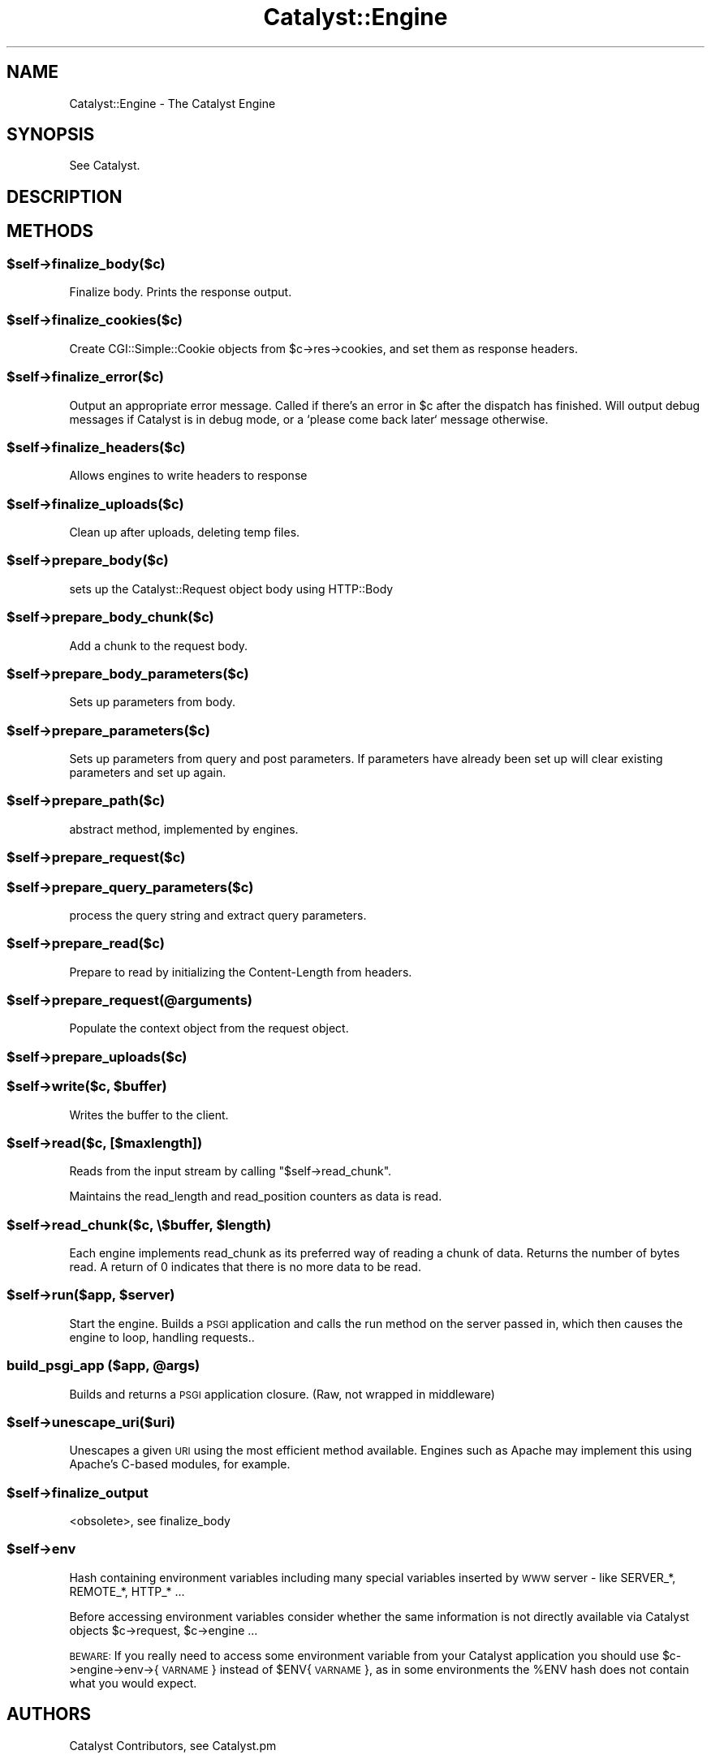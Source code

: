 .\" Automatically generated by Pod::Man 2.25 (Pod::Simple 3.20)
.\"
.\" Standard preamble:
.\" ========================================================================
.de Sp \" Vertical space (when we can't use .PP)
.if t .sp .5v
.if n .sp
..
.de Vb \" Begin verbatim text
.ft CW
.nf
.ne \\$1
..
.de Ve \" End verbatim text
.ft R
.fi
..
.\" Set up some character translations and predefined strings.  \*(-- will
.\" give an unbreakable dash, \*(PI will give pi, \*(L" will give a left
.\" double quote, and \*(R" will give a right double quote.  \*(C+ will
.\" give a nicer C++.  Capital omega is used to do unbreakable dashes and
.\" therefore won't be available.  \*(C` and \*(C' expand to `' in nroff,
.\" nothing in troff, for use with C<>.
.tr \(*W-
.ds C+ C\v'-.1v'\h'-1p'\s-2+\h'-1p'+\s0\v'.1v'\h'-1p'
.ie n \{\
.    ds -- \(*W-
.    ds PI pi
.    if (\n(.H=4u)&(1m=24u) .ds -- \(*W\h'-12u'\(*W\h'-12u'-\" diablo 10 pitch
.    if (\n(.H=4u)&(1m=20u) .ds -- \(*W\h'-12u'\(*W\h'-8u'-\"  diablo 12 pitch
.    ds L" ""
.    ds R" ""
.    ds C` ""
.    ds C' ""
'br\}
.el\{\
.    ds -- \|\(em\|
.    ds PI \(*p
.    ds L" ``
.    ds R" ''
'br\}
.\"
.\" Escape single quotes in literal strings from groff's Unicode transform.
.ie \n(.g .ds Aq \(aq
.el       .ds Aq '
.\"
.\" If the F register is turned on, we'll generate index entries on stderr for
.\" titles (.TH), headers (.SH), subsections (.SS), items (.Ip), and index
.\" entries marked with X<> in POD.  Of course, you'll have to process the
.\" output yourself in some meaningful fashion.
.ie \nF \{\
.    de IX
.    tm Index:\\$1\t\\n%\t"\\$2"
..
.    nr % 0
.    rr F
.\}
.el \{\
.    de IX
..
.\}
.\"
.\" Accent mark definitions (@(#)ms.acc 1.5 88/02/08 SMI; from UCB 4.2).
.\" Fear.  Run.  Save yourself.  No user-serviceable parts.
.    \" fudge factors for nroff and troff
.if n \{\
.    ds #H 0
.    ds #V .8m
.    ds #F .3m
.    ds #[ \f1
.    ds #] \fP
.\}
.if t \{\
.    ds #H ((1u-(\\\\n(.fu%2u))*.13m)
.    ds #V .6m
.    ds #F 0
.    ds #[ \&
.    ds #] \&
.\}
.    \" simple accents for nroff and troff
.if n \{\
.    ds ' \&
.    ds ` \&
.    ds ^ \&
.    ds , \&
.    ds ~ ~
.    ds /
.\}
.if t \{\
.    ds ' \\k:\h'-(\\n(.wu*8/10-\*(#H)'\'\h"|\\n:u"
.    ds ` \\k:\h'-(\\n(.wu*8/10-\*(#H)'\`\h'|\\n:u'
.    ds ^ \\k:\h'-(\\n(.wu*10/11-\*(#H)'^\h'|\\n:u'
.    ds , \\k:\h'-(\\n(.wu*8/10)',\h'|\\n:u'
.    ds ~ \\k:\h'-(\\n(.wu-\*(#H-.1m)'~\h'|\\n:u'
.    ds / \\k:\h'-(\\n(.wu*8/10-\*(#H)'\z\(sl\h'|\\n:u'
.\}
.    \" troff and (daisy-wheel) nroff accents
.ds : \\k:\h'-(\\n(.wu*8/10-\*(#H+.1m+\*(#F)'\v'-\*(#V'\z.\h'.2m+\*(#F'.\h'|\\n:u'\v'\*(#V'
.ds 8 \h'\*(#H'\(*b\h'-\*(#H'
.ds o \\k:\h'-(\\n(.wu+\w'\(de'u-\*(#H)/2u'\v'-.3n'\*(#[\z\(de\v'.3n'\h'|\\n:u'\*(#]
.ds d- \h'\*(#H'\(pd\h'-\w'~'u'\v'-.25m'\f2\(hy\fP\v'.25m'\h'-\*(#H'
.ds D- D\\k:\h'-\w'D'u'\v'-.11m'\z\(hy\v'.11m'\h'|\\n:u'
.ds th \*(#[\v'.3m'\s+1I\s-1\v'-.3m'\h'-(\w'I'u*2/3)'\s-1o\s+1\*(#]
.ds Th \*(#[\s+2I\s-2\h'-\w'I'u*3/5'\v'-.3m'o\v'.3m'\*(#]
.ds ae a\h'-(\w'a'u*4/10)'e
.ds Ae A\h'-(\w'A'u*4/10)'E
.    \" corrections for vroff
.if v .ds ~ \\k:\h'-(\\n(.wu*9/10-\*(#H)'\s-2\u~\d\s+2\h'|\\n:u'
.if v .ds ^ \\k:\h'-(\\n(.wu*10/11-\*(#H)'\v'-.4m'^\v'.4m'\h'|\\n:u'
.    \" for low resolution devices (crt and lpr)
.if \n(.H>23 .if \n(.V>19 \
\{\
.    ds : e
.    ds 8 ss
.    ds o a
.    ds d- d\h'-1'\(ga
.    ds D- D\h'-1'\(hy
.    ds th \o'bp'
.    ds Th \o'LP'
.    ds ae ae
.    ds Ae AE
.\}
.rm #[ #] #H #V #F C
.\" ========================================================================
.\"
.IX Title "Catalyst::Engine 3"
.TH Catalyst::Engine 3 "2012-08-16" "perl v5.16.0" "User Contributed Perl Documentation"
.\" For nroff, turn off justification.  Always turn off hyphenation; it makes
.\" way too many mistakes in technical documents.
.if n .ad l
.nh
.SH "NAME"
Catalyst::Engine \- The Catalyst Engine
.SH "SYNOPSIS"
.IX Header "SYNOPSIS"
See Catalyst.
.SH "DESCRIPTION"
.IX Header "DESCRIPTION"
.SH "METHODS"
.IX Header "METHODS"
.ie n .SS "$self\->finalize_body($c)"
.el .SS "\f(CW$self\fP\->finalize_body($c)"
.IX Subsection "$self->finalize_body($c)"
Finalize body.  Prints the response output.
.ie n .SS "$self\->finalize_cookies($c)"
.el .SS "\f(CW$self\fP\->finalize_cookies($c)"
.IX Subsection "$self->finalize_cookies($c)"
Create CGI::Simple::Cookie objects from \f(CW$c\fR\->res\->cookies, and set them as
response headers.
.ie n .SS "$self\->finalize_error($c)"
.el .SS "\f(CW$self\fP\->finalize_error($c)"
.IX Subsection "$self->finalize_error($c)"
Output an appropriate error message. Called if there's an error in \f(CW$c\fR
after the dispatch has finished. Will output debug messages if Catalyst
is in debug mode, or a `please come back later` message otherwise.
.ie n .SS "$self\->finalize_headers($c)"
.el .SS "\f(CW$self\fP\->finalize_headers($c)"
.IX Subsection "$self->finalize_headers($c)"
Allows engines to write headers to response
.ie n .SS "$self\->finalize_uploads($c)"
.el .SS "\f(CW$self\fP\->finalize_uploads($c)"
.IX Subsection "$self->finalize_uploads($c)"
Clean up after uploads, deleting temp files.
.ie n .SS "$self\->prepare_body($c)"
.el .SS "\f(CW$self\fP\->prepare_body($c)"
.IX Subsection "$self->prepare_body($c)"
sets up the Catalyst::Request object body using HTTP::Body
.ie n .SS "$self\->prepare_body_chunk($c)"
.el .SS "\f(CW$self\fP\->prepare_body_chunk($c)"
.IX Subsection "$self->prepare_body_chunk($c)"
Add a chunk to the request body.
.ie n .SS "$self\->prepare_body_parameters($c)"
.el .SS "\f(CW$self\fP\->prepare_body_parameters($c)"
.IX Subsection "$self->prepare_body_parameters($c)"
Sets up parameters from body.
.ie n .SS "$self\->prepare_parameters($c)"
.el .SS "\f(CW$self\fP\->prepare_parameters($c)"
.IX Subsection "$self->prepare_parameters($c)"
Sets up parameters from query and post parameters.
If parameters have already been set up will clear
existing parameters and set up again.
.ie n .SS "$self\->prepare_path($c)"
.el .SS "\f(CW$self\fP\->prepare_path($c)"
.IX Subsection "$self->prepare_path($c)"
abstract method, implemented by engines.
.ie n .SS "$self\->prepare_request($c)"
.el .SS "\f(CW$self\fP\->prepare_request($c)"
.IX Subsection "$self->prepare_request($c)"
.ie n .SS "$self\->prepare_query_parameters($c)"
.el .SS "\f(CW$self\fP\->prepare_query_parameters($c)"
.IX Subsection "$self->prepare_query_parameters($c)"
process the query string and extract query parameters.
.ie n .SS "$self\->prepare_read($c)"
.el .SS "\f(CW$self\fP\->prepare_read($c)"
.IX Subsection "$self->prepare_read($c)"
Prepare to read by initializing the Content-Length from headers.
.ie n .SS "$self\->prepare_request(@arguments)"
.el .SS "\f(CW$self\fP\->prepare_request(@arguments)"
.IX Subsection "$self->prepare_request(@arguments)"
Populate the context object from the request object.
.ie n .SS "$self\->prepare_uploads($c)"
.el .SS "\f(CW$self\fP\->prepare_uploads($c)"
.IX Subsection "$self->prepare_uploads($c)"
.ie n .SS "$self\->write($c, $buffer)"
.el .SS "\f(CW$self\fP\->write($c, \f(CW$buffer\fP)"
.IX Subsection "$self->write($c, $buffer)"
Writes the buffer to the client.
.ie n .SS "$self\->read($c, [$maxlength])"
.el .SS "\f(CW$self\fP\->read($c, [$maxlength])"
.IX Subsection "$self->read($c, [$maxlength])"
Reads from the input stream by calling \f(CW\*(C`$self\->read_chunk\*(C'\fR.
.PP
Maintains the read_length and read_position counters as data is read.
.ie n .SS "$self\->read_chunk($c, \e$buffer, $length)"
.el .SS "\f(CW$self\fP\->read_chunk($c, \e$buffer, \f(CW$length\fP)"
.IX Subsection "$self->read_chunk($c, $buffer, $length)"
Each engine implements read_chunk as its preferred way of reading a chunk
of data. Returns the number of bytes read. A return of 0 indicates that
there is no more data to be read.
.ie n .SS "$self\->run($app, $server)"
.el .SS "\f(CW$self\fP\->run($app, \f(CW$server\fP)"
.IX Subsection "$self->run($app, $server)"
Start the engine. Builds a \s-1PSGI\s0 application and calls the
run method on the server passed in, which then causes the
engine to loop, handling requests..
.ie n .SS "build_psgi_app ($app, @args)"
.el .SS "build_psgi_app ($app, \f(CW@args\fP)"
.IX Subsection "build_psgi_app ($app, @args)"
Builds and returns a \s-1PSGI\s0 application closure. (Raw, not wrapped in middleware)
.ie n .SS "$self\->unescape_uri($uri)"
.el .SS "\f(CW$self\fP\->unescape_uri($uri)"
.IX Subsection "$self->unescape_uri($uri)"
Unescapes a given \s-1URI\s0 using the most efficient method available.  Engines such
as Apache may implement this using Apache's C\-based modules, for example.
.ie n .SS "$self\->finalize_output"
.el .SS "\f(CW$self\fP\->finalize_output"
.IX Subsection "$self->finalize_output"
<obsolete>, see finalize_body
.ie n .SS "$self\->env"
.el .SS "\f(CW$self\fP\->env"
.IX Subsection "$self->env"
Hash containing environment variables including many special variables inserted
by \s-1WWW\s0 server \- like SERVER_*, REMOTE_*, HTTP_* ...
.PP
Before accessing environment variables consider whether the same information is
not directly available via Catalyst objects \f(CW$c\fR\->request, \f(CW$c\fR\->engine ...
.PP
\&\s-1BEWARE:\s0 If you really need to access some environment variable from your Catalyst
application you should use \f(CW$c\fR\->engine\->env\->{\s-1VARNAME\s0} instead of \f(CW$ENV\fR{\s-1VARNAME\s0},
as in some environments the \f(CW%ENV\fR hash does not contain what you would expect.
.SH "AUTHORS"
.IX Header "AUTHORS"
Catalyst Contributors, see Catalyst.pm
.SH "COPYRIGHT"
.IX Header "COPYRIGHT"
This library is free software. You can redistribute it and/or modify it under
the same terms as Perl itself.
